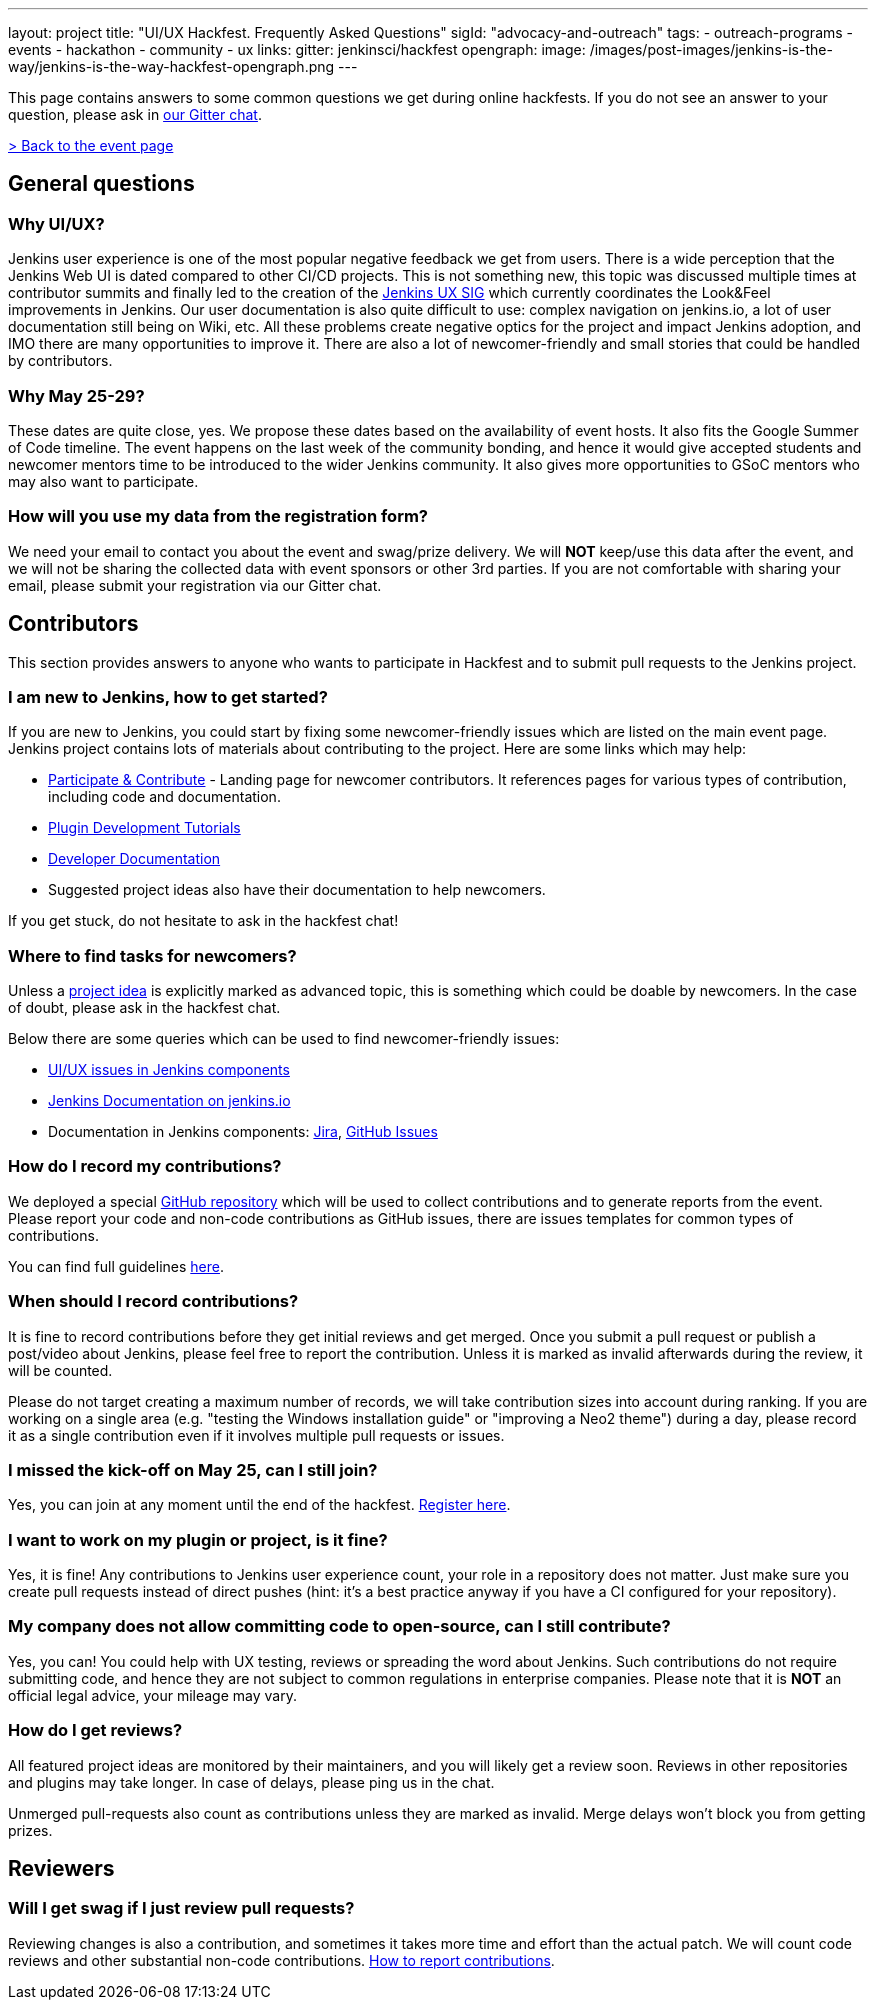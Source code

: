 ---
layout: project
title: "UI/UX Hackfest. Frequently Asked Questions"
sigId: "advocacy-and-outreach"
tags:
  - outreach-programs
  - events
  - hackathon
  - community
  - ux
links:
  gitter: jenkinsci/hackfest
opengraph:
  image: /images/post-images/jenkins-is-the-way/jenkins-is-the-way-hackfest-opengraph.png
---

This page contains answers to some common questions we get during online hackfests.
If you do not see an answer to your question, please ask in link:https://gitter.im/jenkinsci/hackfest[our Gitter chat].

link:/events/online-hackfest/2020-uiux/[> Back to the event page]

== General questions

=== Why UI/UX?

Jenkins user experience is one of the most popular negative feedback we get from users. 
There is a wide perception that the Jenkins Web UI is dated compared to other CI/CD projects.
This is not something new, this topic was discussed multiple times at contributor summits and finally led to the creation of the link:/sigs/ux/[Jenkins UX SIG] which currently coordinates the Look&Feel improvements in Jenkins.
Our user documentation is also quite difficult to use: complex navigation on jenkins.io, a lot of user documentation still being on Wiki, etc.
All these problems create negative optics for the project and impact Jenkins adoption, and IMO there are many opportunities to improve it.
There are also a lot of newcomer-friendly and small stories that could be handled by contributors.

=== Why May 25-29?

These dates are quite close, yes. We propose these dates based on the availability of event hosts.
It also fits the Google Summer of Code timeline.
The event happens on the last week of the community bonding, and hence it would give accepted students and newcomer mentors time to be introduced to the wider Jenkins community.
It also gives more opportunities to GSoC mentors who may also want to participate.

=== How will you use my data from the registration form?

We need your email to contact you about the event and swag/prize delivery.
We will **NOT** keep/use this data after the event, and we will not be sharing the collected data with event sponsors or other 3rd parties.
If you are not comfortable with sharing your email, please submit your registration via our Gitter chat.

== Contributors

This section provides answers to anyone who wants to participate in Hackfest and
to submit pull requests to the Jenkins project.

=== I am new to Jenkins, how to get started?

If you are new to Jenkins,
you could start by fixing some newcomer-friendly issues which are listed on the main event page.
Jenkins project contains lots of materials about contributing to the project.
Here are some links which may help:

* link:/participate/[Participate & Contribute] - Landing page for newcomer contributors.
  It references pages for various types of contribution, including code and documentation.
* link:/blog/2017/08/07/intro-to-plugin-development/[Plugin Development Tutorials]
* link:/doc/developer/[Developer Documentation]
* Suggested project ideas also have their documentation to help newcomers.

If you get stuck, do not hesitate to ask in the hackfest chat!

=== Where to find tasks for newcomers?

Unless a link:/events/online-hackfest/2020-uiux/#tracks-and-project-ideas[project idea] is explicitly marked as advanced topic,
this is something which could be doable by newcomers.
In the case of doubt, please ask in the hackfest chat.

Below there are some queries which can be used to find newcomer-friendly issues:

* link:https://issues.jenkins-ci.org/issues/?jql=labels%20in%20(ui%2C%20ux%2C%20ux-sig%2C%20frontend%2C%20user-experience)%20AND%20labels%20%3D%20newbie-friendly%20AND%20status%20in%20(Open%2C%20%22In%20Progress%22%2C%20Reopened)[UI/UX issues in Jenkins components]
* link:https://github.com/jenkins-infra/jenkins.io/issues?q=is%3Aissue+is%3Aopen+label%3A%22good+first+issue%22++label%3Adocumentation[Jenkins Documentation on jenkins.io]
* Documentation in Jenkins components:
  link:https://issues.jenkins-ci.org/issues/?jql=labels%20in%20(docs-sig%2C%20documentation)%20AND%20labels%20%3D%20newbie-friendly%20AND%20status%20in%20(Open%2C%20%22In%20Progress%22%2C%20Reopened)[Jira],
  link:https://github.com/search?q=org%3Ajenkinsci+is%3Aissue+is%3Aopen+label%3A%22good+first+issue%22+label%3Adocumentation&type=Issues[GitHub Issues]

=== How do I record my contributions?

We deployed a special link:https://github.com/jenkinsci/ui-ux-hackfest-2020[GitHub repository] which will be used to collect contributions and to generate reports from the event.
Please report your code and non-code contributions as GitHub issues, there are issues templates for common types of contributions.

You can find full guidelines link:https://github.com/jenkinsci/ui-ux-hackfest-2020/blob/master/CONTRIBUTING.md#reporting-contributions[here].

=== When should I record contributions?

It is fine to record contributions before they get initial reviews and get merged.
Once you submit a pull request or publish a post/video about Jenkins,
please feel free to report the contribution.
Unless it is marked as invalid afterwards during the review,
it will be counted.

Please do not target creating a maximum number of records,
we will take contribution sizes into account during ranking.
If you are working on a single area (e.g. "testing the Windows installation guide" or "improving a Neo2 theme") during a day,
please record it as a single contribution even if it involves multiple pull requests or issues.

=== I missed the kick-off on May 25, can I still join?

Yes, you can join at any moment until the end of the hackfest.
link:https://forms.gle/hJfVtNvrugbQoxhF8[Register here].

=== I want to work on my plugin or project, is it fine?

Yes, it is fine!
Any contributions to Jenkins user experience count, your role in a repository does not matter.
Just make sure you create pull requests instead of direct pushes
(hint: it's a best practice anyway if you have a CI configured for your repository).

=== My company does not allow committing code to open-source, can I still contribute?

Yes, you can!
You could help with UX testing, reviews or spreading the word about Jenkins.
Such contributions do not require submitting code,
and hence they are not subject to common regulations in enterprise companies.
Please note that it is **NOT** an official legal advice,
your mileage may vary.

=== How do I get reviews?

All featured project ideas are monitored by their maintainers,
and you will likely get a review soon.
Reviews in other repositories and plugins may take longer.
In case of delays, please ping us in the chat.

Unmerged pull-requests also count as contributions unless they are marked as invalid.
Merge delays won't block you from getting prizes.

== Reviewers

=== Will I get swag if I just review pull requests?

Reviewing changes is also a contribution, and sometimes it takes more time and effort than the actual patch.
We will count code reviews and other substantial non-code contributions.
link:/events/online-hackfest/2020-uiux/faq/#how-do-i-record-my-contributions[How to report contributions].
